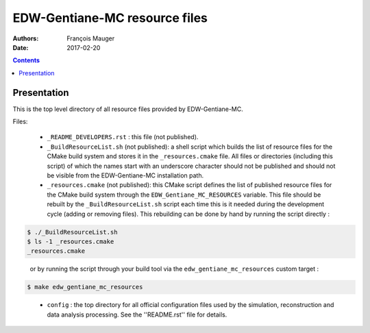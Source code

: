 ===============================
EDW-Gentiane-MC resource files
===============================

:Authors: François Mauger
:Date:    2017-02-20

.. contents::
   :depth: 3
..

Presentation
============

This is  the top  level directory  of all  resource files  provided by
EDW-Gentiane-MC.

Files:

 * ``_README_DEVELOPERS.rst`` : this file (not published).
 * ``_BuildResourceList.sh``  (not published):  a shell  script
   which builds the list of resource  files for the CMake build system
   and stores it in  the  ``_resources.cmake``  file.  All  files  or
   directories (including this  script) of which the  names start with
   an underscore character  should not be published and  should not be
   visible from the EDW-Gentiane-MC installation path.
 * ``_resources.cmake`` (not published): this CMake script defines the
   list of published resource files for the CMake build system through
   the  ``EDW_Gentiane_MC_RESOURCES``  variable. This file should be rebuilt
   by the ``_BuildResourceList.sh`` script each time this is it
   needed during the development cycle (adding or removing files).
   This rebuilding can be done by hand by running the script directly :

.. code:: sh

    $ ./_BuildResourceList.sh
    $ ls -1 _resources.cmake
    _resources.cmake
..

   or by running the script through your build tool via the
   ``edw_gentiane_mc_resources`` custom target :

.. code:: sh

   $ make edw_gentiane_mc_resources
..

 * ``config`` : the top directory for all official configuration files
   used   by  the   simulation,  reconstruction   and  data   analysis
   processing. See the ''README.rst'' file for details.
